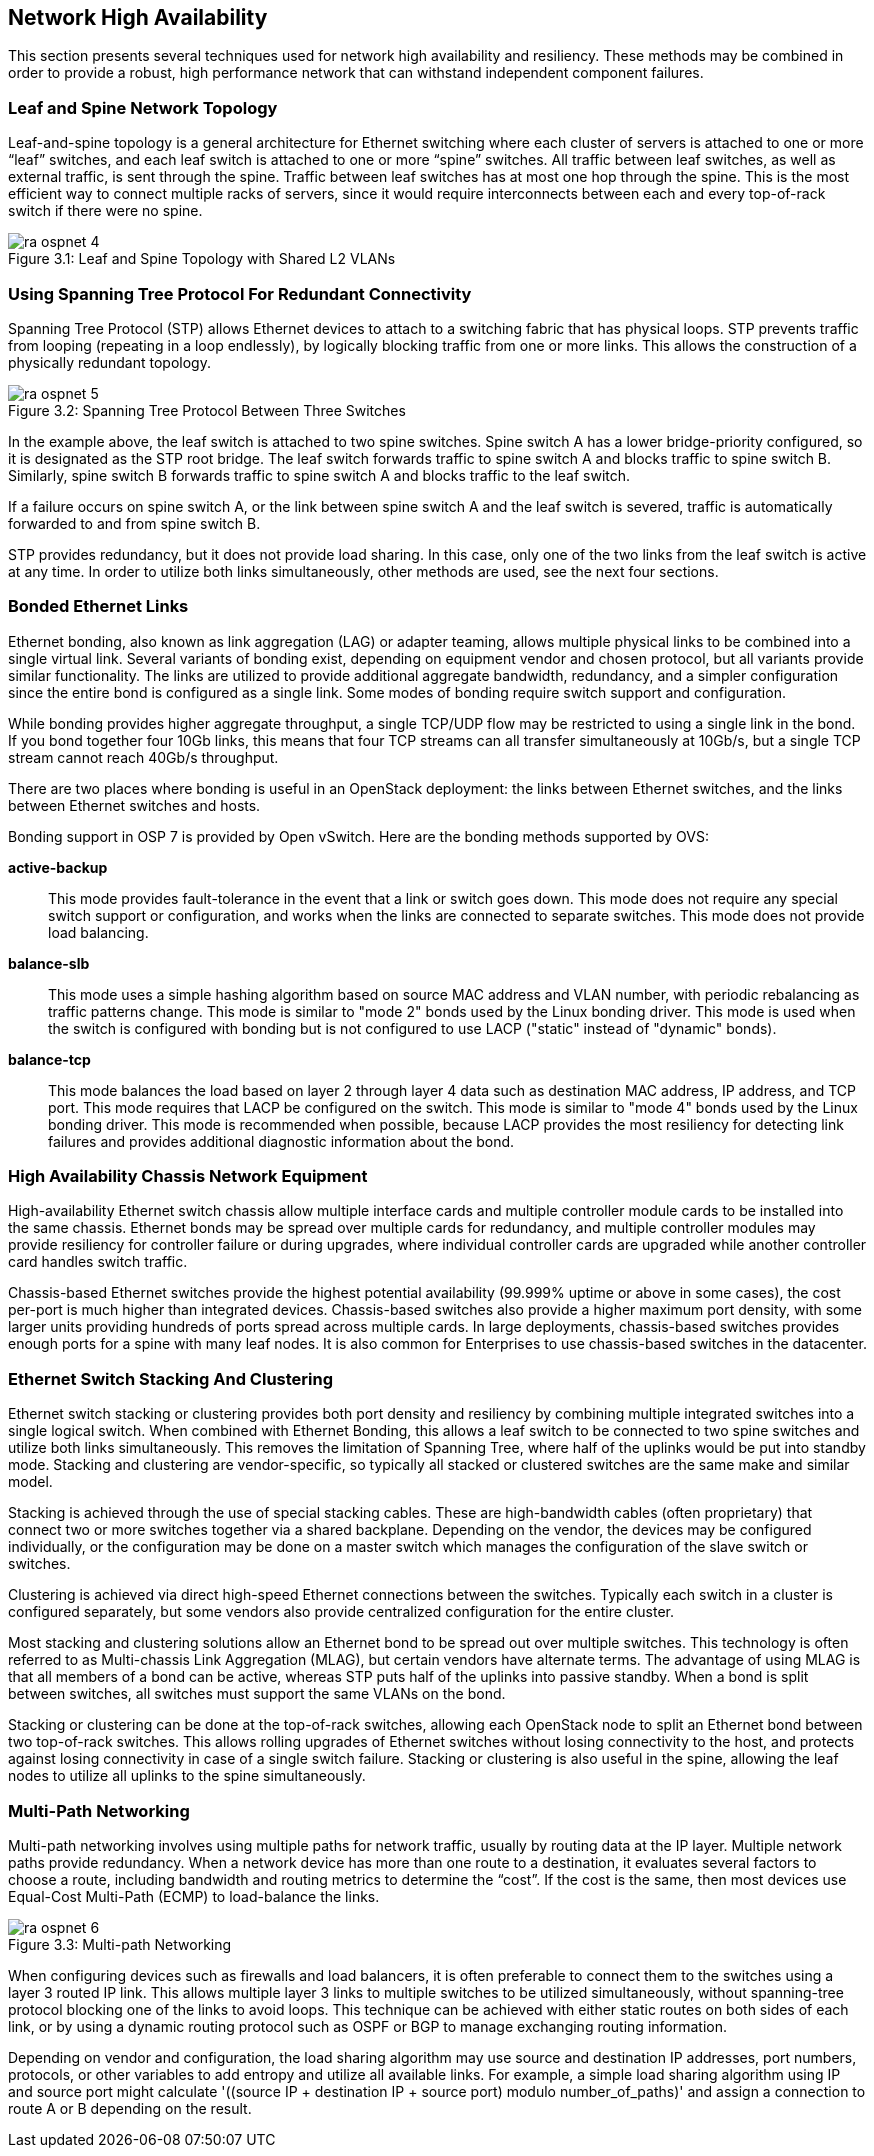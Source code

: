 [chapter 3]
== Network High Availability

This section presents several techniques used for network high
availability and resiliency. These methods may be combined in order to
provide a robust, high performance network that can withstand
independent component failures.

=== Leaf and Spine Network Topology

Leaf-and-spine topology is a general architecture for Ethernet
switching where each cluster of servers is attached to one or more
“leaf” switches, and each leaf switch is attached to one or more
“spine” switches. All traffic between leaf switches, as well as
external traffic, is sent through the spine. Traffic between leaf
switches has at most one hop through the spine. This is the most
efficient way to connect multiple racks of servers, since it would
require interconnects between each and every top-of-rack switch if
there were no spine.

[[image-leaf-and-spine]]
.image-leaf-and-spine
image::images/ra_ospnet_4.png[caption="Figure 3.1: " title="Leaf and Spine Topology with Shared L2 VLANs" align="center"]

=== Using Spanning Tree Protocol For Redundant Connectivity

Spanning Tree Protocol (STP) allows Ethernet devices to attach to a
switching fabric that has physical loops. STP prevents traffic
from looping (repeating in a loop endlessly), by logically blocking
traffic from one or more links. This allows the construction of a
physically redundant topology.

[[image-stp]]
.image-stp
image::images/ra_ospnet_5.png[caption="Figure 3.2: " title="Spanning Tree Protocol Between Three Switches" align="center"]

In the example above, the leaf switch is attached to two spine
switches. Spine switch A has a lower bridge-priority configured, so it
is designated as the STP root bridge. The leaf switch forwards
traffic to spine switch A and blocks traffic to spine switch B.
Similarly, spine switch B forwards traffic to spine switch A and
blocks traffic to the leaf switch.

If a failure occurs on spine switch A, or the link between spine
switch A and the leaf switch is severed, traffic is automatically
forwarded to and from spine switch B.

STP provides redundancy, but it does not provide load sharing. In this
case, only one of the two links from the leaf switch is active at
any time. In order to utilize both links simultaneously, other methods
are used, see the next four sections.

=== Bonded Ethernet Links

Ethernet bonding, also known as link aggregation (LAG) or adapter
teaming, allows multiple physical links to be combined into a single
virtual link. Several variants of bonding exist, depending on
equipment vendor and chosen protocol, but all variants provide similar
functionality. The links are utilized to provide additional aggregate
bandwidth, redundancy, and a simpler configuration since the entire
bond is configured as a single link.
Some modes of bonding require switch support and configuration.

While bonding provides higher aggregate throughput, a single TCP/UDP
flow may be restricted to using a single link in the bond. If you bond
together four 10Gb links, this means that four TCP streams can all
transfer simultaneously at 10Gb/s, but a single TCP stream cannot
reach 40Gb/s throughput.

There are two places where bonding is useful in an OpenStack
deployment: the links between Ethernet switches, and the links between
Ethernet switches and hosts.

Bonding support in OSP 7 is provided by Open vSwitch. Here are the
bonding methods supported by OVS:

[glossary]
*active-backup*::
  This mode provides fault-tolerance in the event that a link or switch
  goes down. This mode does not require any special switch support or
  configuration, and works when the links are connected to separate
  switches. This mode does not provide load balancing.
*balance-slb*::
  This mode uses a simple hashing algorithm based on source MAC address
  and VLAN number, with periodic rebalancing as traffic patterns change.
  This mode is similar to "mode 2" bonds used by the Linux bonding
  driver. This mode is used when the switch is configured with bonding
  but is not configured to use LACP ("static" instead of "dynamic"
  bonds).
*balance-tcp*::
  This mode balances the load based on layer 2 through layer 4 data
  such as destination MAC address, IP address, and TCP port. This mode
  requires that LACP be configured on the switch. This mode is similar
  to "mode 4" bonds used by the Linux bonding driver. This mode is
  recommended when possible, because LACP provides the most resiliency
  for detecting link failures and provides additional diagnostic
  information about the bond.

=== High Availability Chassis Network Equipment

High-availability Ethernet switch chassis allow multiple interface
cards and multiple controller module cards to be installed into the
same chassis. Ethernet bonds may be spread over multiple cards for
redundancy, and multiple controller modules may provide resiliency for
controller failure or during upgrades, where individual controller
cards are upgraded while another controller card handles switch
traffic.

Chassis-based Ethernet switches provide the highest potential
availability (99.999% uptime or above in some cases), the cost
per-port is much higher than integrated devices. Chassis-based
switches also provide a higher maximum port density, with some larger
units providing hundreds of ports spread across multiple cards. In
large deployments, chassis-based switches provides enough ports for a
spine with many leaf nodes. It is also common for Enterprises to use
chassis-based switches in the datacenter.

=== Ethernet Switch Stacking And Clustering

Ethernet switch stacking or clustering provides both port density and
resiliency by combining multiple integrated switches into a single
logical switch. When combined with Ethernet Bonding, this allows a
leaf switch to be connected to two spine switches and utilize both
links simultaneously. This removes the limitation of Spanning Tree,
where half of the uplinks would be put into standby mode. Stacking and
clustering are vendor-specific, so typically all stacked or clustered
switches are the same make and similar model.

Stacking is achieved through the use of special stacking cables. These
are high-bandwidth cables (often proprietary) that connect two or more
switches together via a shared backplane. Depending on the vendor, the
devices may be configured individually, or the configuration may be
done on a master switch which manages the configuration of the slave
switch or switches.

Clustering is achieved via direct high-speed Ethernet connections
between the switches. Typically each switch in a cluster is configured
separately, but some vendors also provide centralized configuration
for the entire cluster.

Most stacking and clustering solutions allow an Ethernet bond to be
spread out over multiple switches. This technology is often referred
to as Multi-chassis Link Aggregation (MLAG), but certain vendors have
alternate terms. The advantage of using MLAG is that all members of a
bond can be active, whereas STP puts half of the uplinks into passive
standby. When a bond is split between switches, all switches must
support the same VLANs on the bond.

Stacking or clustering can be done at the top-of-rack switches,
allowing each OpenStack node to split an Ethernet bond between two
top-of-rack switches. This allows rolling upgrades of Ethernet
switches without losing connectivity to the host, and protects against
losing connectivity in case of a single switch failure. Stacking or
clustering is also useful in the spine, allowing the leaf nodes to
utilize all uplinks to the spine simultaneously.

=== Multi-Path Networking

Multi-path networking involves using multiple paths for network
traffic, usually by routing data at the IP layer. Multiple network
paths provide redundancy. When a network device has more than one
route to a destination, it evaluates several factors to choose a
route, including bandwidth and routing metrics to determine the
“cost”. If the cost is the same, then most devices use Equal-Cost
Multi-Path (ECMP) to load-balance the links.

[[image-multi]]
.image-multi
image::images/ra_ospnet_6.png[caption="Figure 3.3: " title="Multi-path Networking" align="center"]

When configuring devices such as firewalls and load balancers, it is
often preferable to connect them to the switches using a layer 3
routed IP link. This allows multiple layer 3 links to multiple
switches to be utilized simultaneously, without spanning-tree protocol
blocking one of the links to avoid loops. This technique can be
achieved with either static routes on both sides of each link, or by
using a dynamic routing protocol such as OSPF or BGP to manage
exchanging routing information.

Depending on vendor and configuration, the load sharing algorithm may
use source and destination IP addresses, port numbers, protocols, or
other variables to add entropy and utilize all available links. For
example, a simple load sharing algorithm using IP and source port
might calculate '((source IP + destination IP + source port) modulo
number_of_paths)' and assign a connection to route A or B depending on
the result.
